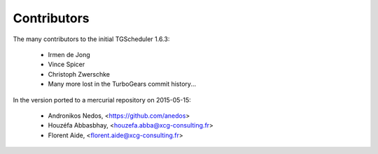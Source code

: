 Contributors
============

The many contributors to the initial TGScheduler 1.6.3:

    - Irmen de Jong
    - Vince Spicer
    - Christoph Zwerschke
    - Many more lost in the TurboGears commit history...


In the version ported to a mercurial repository on 2015-05-15:

    - Andronikos Nedos, <https://github.com/anedos>
    - Houzéfa Abbasbhay, <houzefa.abba@xcg-consulting.fr>
    - Florent Aide, <florent.aide@xcg-consulting.fr>
